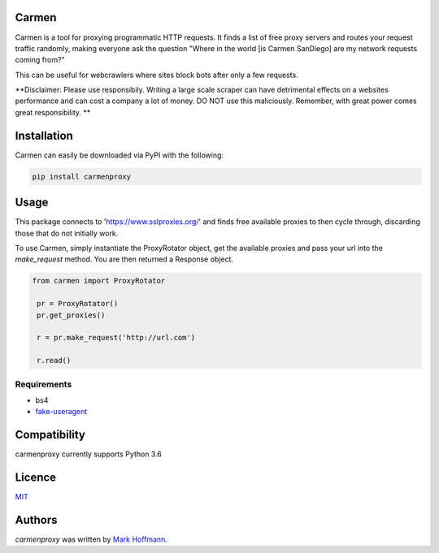 Carmen
------

.. image:: images/carmen_sandiego.jpg
   :height: 100px
   :width: 120 px
   :scale: 50 %
   :alt: alternate text
   :align: right

.. image:: https://img.shields.io/pypi/v/carmen.svg
   :target: https://pypi.python.org/pypi/carmen
   :alt: Latest PyPI version

.. image:: https://travis-ci.org/mark-hoffmann/carmen.png
  :target: https://travis-ci.org/mark-hoffmann/carmen
  :alt: Latest Travis CI build status

.. image:: https://codecov.io/gh/mark-hoffmann/carmen/branch/master/graph/badge.svg
  :target: https://codecov.io/gh/mark-hoffmann/carmen
  :alt: Coverage

Carmen is a tool for proxying programmatic HTTP requests. It finds a list of free proxy servers and routes your request traffic randomly, making everyone ask the question "Where in the world [is Carmen SanDiego] are my network requests coming from?"

This can be useful for webcrawlers where sites block bots after only a few requests.

**Disclaimer: Please use responsibily. Writing a large scale scraper can have detrimental effects on a websites performance and can cost a company a lot of money. DO NOT use this maliciously. Remember, with great power comes great responsibility. **

Installation
------------

Carmen can easily be downloaded via PyPI with the following:

.. code-block:: python

  pip install carmenproxy


Usage
-----

This package connects to 'https://www.sslproxies.org/' and finds free available proxies to then cycle through, discarding those that do not initially work.

To use Carmen, simply instantiate the ProxyRotator object, get the available proxies and pass your url into the *make_request* method. You are then returned a Response object.

.. code-block:: python

 from carmen import ProxyRotator

  pr = ProxyRotator()
  pr.get_proxies()

  r = pr.make_request('http://url.com')

  r.read()


Requirements
^^^^^^^^^^^^
- bs4
- `fake-useragent <https://github.com/hellysmile/fake-useragent>`_



Compatibility
-------------

carmenproxy currently supports Python 3.6

Licence
-------

`MIT <https://github.com/mark-hoffmann/carmenproxy/blob/master/LICENSE.txt>`_

Authors
-------

`carmenproxy` was written by `Mark Hoffmann <markkhoffmann@gmail.com>`_.

